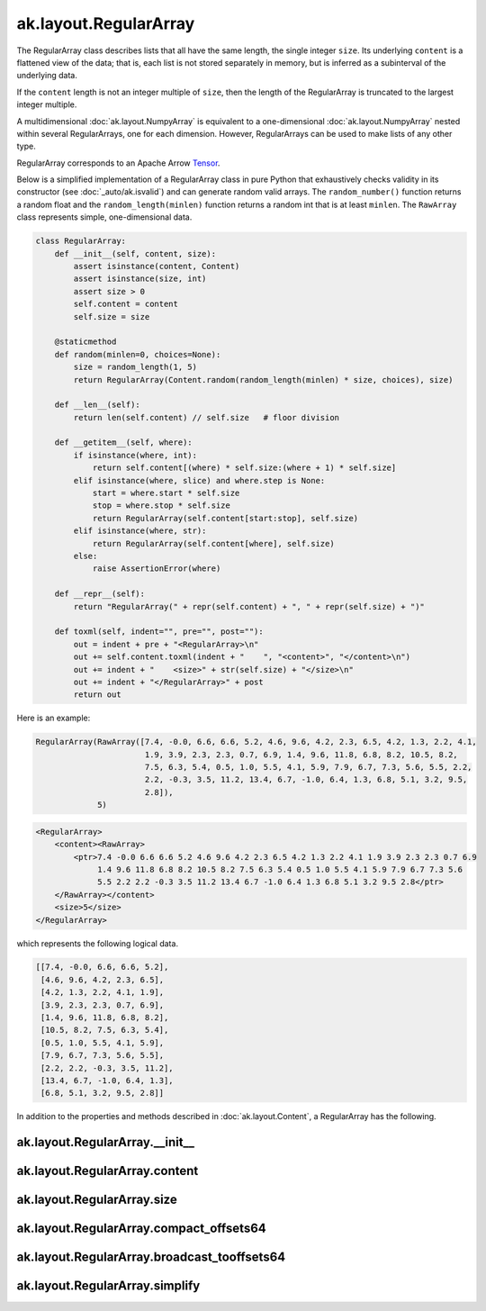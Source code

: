 ak.layout.RegularArray
----------------------

The RegularArray class describes lists that all have the same length, the single
integer ``size``. Its underlying ``content`` is a flattened view of the data;
that is, each list is not stored separately in memory, but is inferred as a
subinterval of the underlying data.

If the ``content`` length is not an integer multiple of ``size``, then the length
of the RegularArray is truncated to the largest integer multiple.

A multidimensional :doc:`ak.layout.NumpyArray` is equivalent to a one-dimensional
:doc:`ak.layout.NumpyArray` nested within several RegularArrays, one for each
dimension. However, RegularArrays can be used to make lists of any other type.

RegularArray corresponds to an Apache Arrow `Tensor <https://arrow.apache.org/docs/python/generated/pyarrow.Tensor.html>`__.

Below is a simplified implementation of a RegularArray class in pure Python
that exhaustively checks validity in its constructor (see
:doc:`_auto/ak.isvalid`) and can generate random valid arrays. The
``random_number()`` function returns a random float and the
``random_length(minlen)`` function returns a random int that is at least
``minlen``. The ``RawArray`` class represents simple, one-dimensional data.

.. code-block:: python

    class RegularArray:
        def __init__(self, content, size):
            assert isinstance(content, Content)
            assert isinstance(size, int)
            assert size > 0
            self.content = content
            self.size = size

        @staticmethod
        def random(minlen=0, choices=None):
            size = random_length(1, 5)
            return RegularArray(Content.random(random_length(minlen) * size, choices), size)

        def __len__(self):
            return len(self.content) // self.size   # floor division

        def __getitem__(self, where):
            if isinstance(where, int):
                return self.content[(where) * self.size:(where + 1) * self.size]
            elif isinstance(where, slice) and where.step is None:
                start = where.start * self.size
                stop = where.stop * self.size
                return RegularArray(self.content[start:stop], self.size)
            elif isinstance(where, str):
                return RegularArray(self.content[where], self.size)
            else:
                raise AssertionError(where)

        def __repr__(self):
            return "RegularArray(" + repr(self.content) + ", " + repr(self.size) + ")"

        def toxml(self, indent="", pre="", post=""):
            out = indent + pre + "<RegularArray>\n"
            out += self.content.toxml(indent + "    ", "<content>", "</content>\n")
            out += indent + "    <size>" + str(self.size) + "</size>\n"
            out += indent + "</RegularArray>" + post
            return out

Here is an example:

.. code-block:: python

    RegularArray(RawArray([7.4, -0.0, 6.6, 6.6, 5.2, 4.6, 9.6, 4.2, 2.3, 6.5, 4.2, 1.3, 2.2, 4.1,
                           1.9, 3.9, 2.3, 2.3, 0.7, 6.9, 1.4, 9.6, 11.8, 6.8, 8.2, 10.5, 8.2,
                           7.5, 6.3, 5.4, 0.5, 1.0, 5.5, 4.1, 5.9, 7.9, 6.7, 7.3, 5.6, 5.5, 2.2,
                           2.2, -0.3, 3.5, 11.2, 13.4, 6.7, -1.0, 6.4, 1.3, 6.8, 5.1, 3.2, 9.5,
                           2.8]),
                 5)

.. code-block:: xml

    <RegularArray>
        <content><RawArray>
            <ptr>7.4 -0.0 6.6 6.6 5.2 4.6 9.6 4.2 2.3 6.5 4.2 1.3 2.2 4.1 1.9 3.9 2.3 2.3 0.7 6.9
                 1.4 9.6 11.8 6.8 8.2 10.5 8.2 7.5 6.3 5.4 0.5 1.0 5.5 4.1 5.9 7.9 6.7 7.3 5.6
                 5.5 2.2 2.2 -0.3 3.5 11.2 13.4 6.7 -1.0 6.4 1.3 6.8 5.1 3.2 9.5 2.8</ptr>
        </RawArray></content>
        <size>5</size>
    </RegularArray>

which represents the following logical data.

.. code-block:: python

    [[7.4, -0.0, 6.6, 6.6, 5.2],
     [4.6, 9.6, 4.2, 2.3, 6.5],
     [4.2, 1.3, 2.2, 4.1, 1.9],
     [3.9, 2.3, 2.3, 0.7, 6.9],
     [1.4, 9.6, 11.8, 6.8, 8.2],
     [10.5, 8.2, 7.5, 6.3, 5.4],
     [0.5, 1.0, 5.5, 4.1, 5.9],
     [7.9, 6.7, 7.3, 5.6, 5.5],
     [2.2, 2.2, -0.3, 3.5, 11.2],
     [13.4, 6.7, -1.0, 6.4, 1.3],
     [6.8, 5.1, 3.2, 9.5, 2.8]]

In addition to the properties and methods described in :doc:`ak.layout.Content`,
a RegularArray has the following.

ak.layout.RegularArray.__init__
===============================

.. py:method:: ak.layout.RegularArray.__init__(content, size, identities=None, parameters=None)

ak.layout.RegularArray.content
==============================

.. py:attribute:: ak.layout.RegularArray.content

ak.layout.RegularArray.size
===========================

.. py:attribute:: ak.layout.RegularArray.size

ak.layout.RegularArray.compact_offsets64
========================================

.. py:method:: ak.layout.RegularArray.compact_offsets64(start_at_zero=True)

ak.layout.RegularArray.broadcast_tooffsets64
============================================

.. py:method:: ak.layout.RegularArray.broadcast_tooffsets64(offsets)

ak.layout.RegularArray.simplify
===============================

.. py:method:: ak.layout.RegularArray.simplify()
